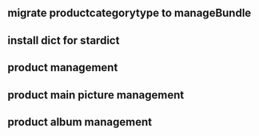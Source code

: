 ** migrate productcategorytype to manageBundle
** install dict for stardict
** product management
** product main picture management
** product album management

